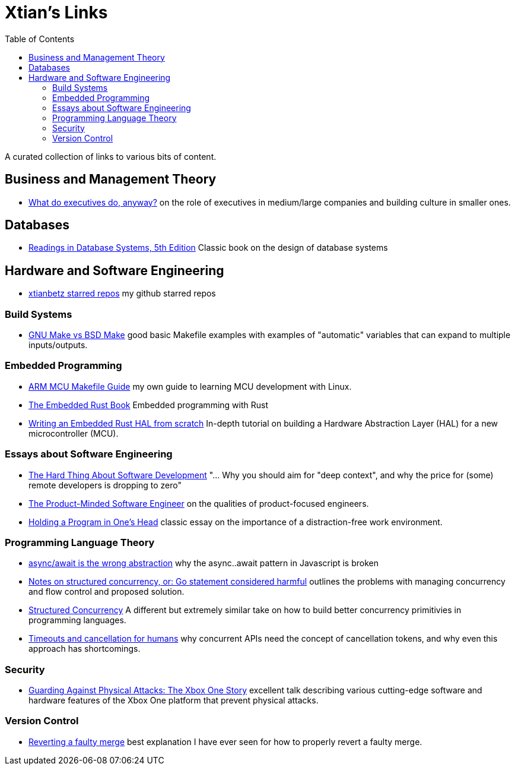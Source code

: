 = Xtian's Links
:toc: left

A curated collection of links to various bits of content.

== Business and Management Theory

- https://apenwarr.ca/log/?m=201909[What do executives do, anyway?] on the role of executives in medium/large companies and building culture in smaller ones.

== Databases

- http://www.redbook.io/[Readings in Database Systems, 5th Edition] Classic book on the design of database systems

== Hardware and Software Engineering

- https://github.com/xtianbetz?tab=stars[xtianbetz starred repos] my github starred repos

=== Build Systems

- http://alfix.gitlab.io/bsd/gnu/coding/2017/01/28/gnu-make-vs-bsd-make.html[GNU Make vs BSD Make] good basic Makefile examples with examples of "automatic" variables that can expand to multiple inputs/outputs.

=== Embedded Programming

- https://xtianbetz.github.io/arm-mcu-makefile-guide/[ARM MCU Makefile Guide] my own guide to learning MCU development with Linux.
- https://rust-embedded.github.io/book/[The Embedded Rust Book] Embedded programming with Rust
- https://www.youtube.com/watch?v=pj2Rk-ftcWA[Writing an Embedded Rust HAL from scratch] In-depth tutorial on building a Hardware Abstraction Layer (HAL) for a new microcontroller (MCU).

=== Essays about Software Engineering

- https://www.linkedin.com/pulse/hard-thing-software-development-jesse-watson[The Hard Thing About Software Development] "... Why you should aim for "deep context", and why the price for (some) remote developers is dropping to zero"
- https://blog.pragmaticengineer.com/the-product-minded-engineer/[The Product-Minded Software Engineer] on the qualities of product-focused engineers.
- http://www.paulgraham.com/head.html[Holding a Program in One's Head] classic essay on the importance of a distraction-free work environment.

=== Programming Language Theory

- https://blog.logrocket.com/async-await-is-the-wrong-abstraction/[async/await is the wrong abstraction] why the async..await pattern in Javascript is broken
- https://vorpus.org/blog/notes-on-structured-concurrency-or-go-statement-considered-harmful/[Notes on structured concurrency, or: Go statement considered harmful] outlines the problems with managing concurrency and flow control and proposed solution.
- http://250bpm.com/blog:71[Structured Concurrency] A different but extremely similar take on how to build better concurrency primitivies in programming languages.
- https://vorpus.org/blog/timeouts-and-cancellation-for-humans/[Timeouts and cancellation for humans] why concurrent APIs need the concept of cancellation tokens, and why even this approach has shortcomings.

=== Security

- https://www.platformsecuritysummit.com/2019/speaker/chen/[Guarding Against Physical Attacks: The Xbox One Story] excellent talk describing various cutting-edge software and hardware features of the Xbox One platform that prevent physical attacks.

=== Version Control

- https://mirrors.edge.kernel.org/pub/software/scm/git/docs/howto/revert-a-faulty-merge.txt[Reverting
  a faulty merge] best explanation I have ever seen for how to properly revert
  a faulty merge.


